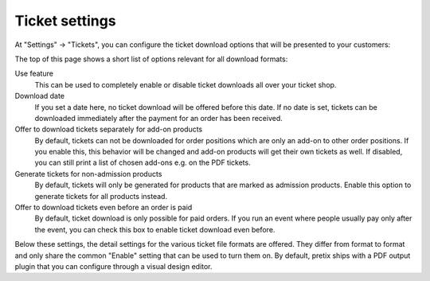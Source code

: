 Ticket settings
===============

At "Settings" → "Tickets", you can configure the ticket download options that will be presented to your customers:

.. thumbnail:: ../../screens/event/settings_tickets.png
   :align: center
   :class: screenshot

The top of this page shows a short list of options relevant for all download formats:

Use feature
  This can be used to completely enable or disable ticket downloads all over your ticket shop.

Download date
  If you set a date here, no ticket download will be offered before this date. If no date is set, tickets can be
  downloaded immediately after the payment for an order has been received.

Offer to download tickets separately for add-on products
  By default, tickets can not be downloaded for order positions which are only an add-on to other order positions. If
  you enable this, this behavior will be changed and add-on products will get their own tickets as well. If disabled,
  you can still print a list of chosen add-ons e.g. on the PDF tickets.

Generate tickets for non-admission products
  By default, tickets will only be generated for products that are marked as admission products. Enable this option to
  generate tickets for all products instead.

Offer to download tickets even before an order is paid
  By default, ticket download is only possible for paid orders. If you run an event where people usually pay only after
  the event, you can check this box to enable ticket download even before.

Below these settings, the detail settings for the various ticket file formats are offered. They differ from format to
format and only share the common "Enable" setting that can be used to turn them on. By default, pretix ships with
a PDF output plugin that you can configure through a visual design editor.
